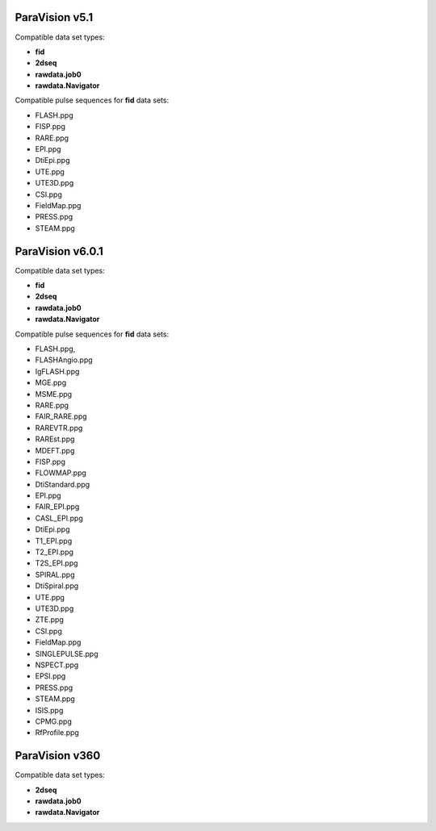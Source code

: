 ParaVision v5.1
"""""""""""""""
Compatible data set types:

* **fid**
* **2dseq**
* **rawdata.job0**
* **rawdata.Navigator**

Compatible pulse sequences for **fid** data sets:

* FLASH.ppg
* FISP.ppg
* RARE.ppg
* EPI.ppg
* DtiEpi.ppg
* UTE.ppg
* UTE3D.ppg
* CSI.ppg
* FieldMap.ppg
* PRESS.ppg
* STEAM.ppg



ParaVision v6.0.1
"""""""""""""""""
Compatible data set types:

* **fid**
* **2dseq**
* **rawdata.job0**
* **rawdata.Navigator**

Compatible pulse sequences for **fid** data sets:

* FLASH.ppg,
* FLASHAngio.ppg
* IgFLASH.ppg
* MGE.ppg
* MSME.ppg
* RARE.ppg
* FAIR_RARE.ppg
* RAREVTR.ppg
* RAREst.ppg
* MDEFT.ppg
* FISP.ppg
* FLOWMAP.ppg
* DtiStandard.ppg
* EPI.ppg
* FAIR_EPI.ppg
* CASL_EPI.ppg
* DtiEpi.ppg
* T1_EPI.ppg
* T2_EPI.ppg
* T2S_EPI.ppg
* SPIRAL.ppg
* DtiSpiral.ppg
* UTE.ppg
* UTE3D.ppg
* ZTE.ppg
* CSI.ppg
* FieldMap.ppg
* SINGLEPULSE.ppg
* NSPECT.ppg
* EPSI.ppg
* PRESS.ppg
* STEAM.ppg
* ISIS.ppg
* CPMG.ppg
* RfProfile.ppg

ParaVision v360
"""""""""""""""
Compatible data set types:

* **2dseq**
* **rawdata.job0**
* **rawdata.Navigator**

